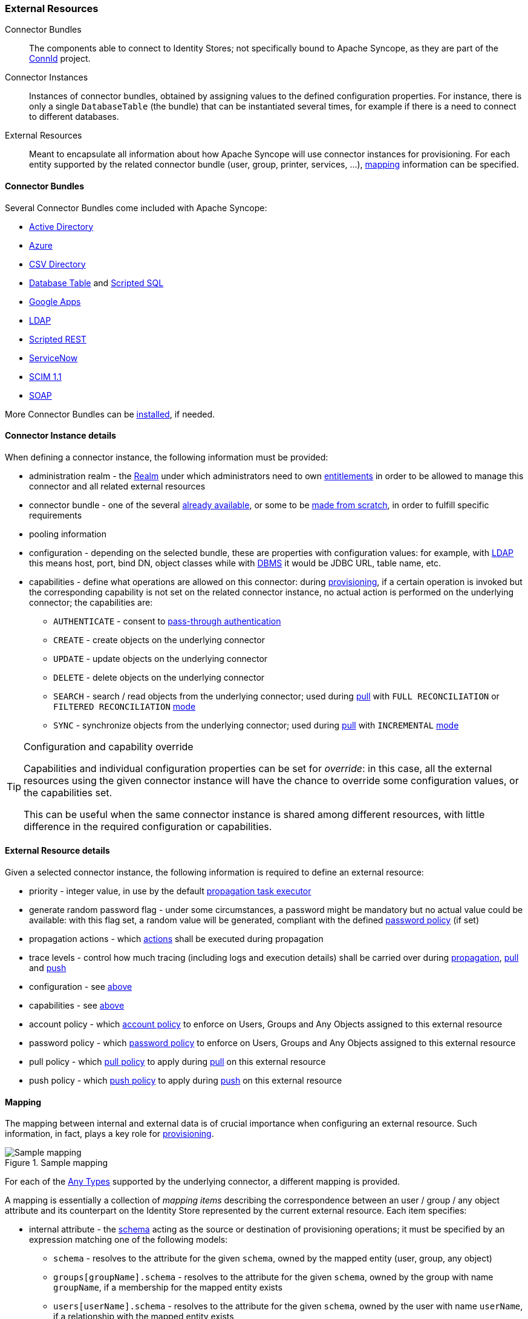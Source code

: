 //
// Licensed to the Apache Software Foundation (ASF) under one
// or more contributor license agreements.  See the NOTICE file
// distributed with this work for additional information
// regarding copyright ownership.  The ASF licenses this file
// to you under the Apache License, Version 2.0 (the
// "License"); you may not use this file except in compliance
// with the License.  You may obtain a copy of the License at
//
//   http://www.apache.org/licenses/LICENSE-2.0
//
// Unless required by applicable law or agreed to in writing,
// software distributed under the License is distributed on an
// "AS IS" BASIS, WITHOUT WARRANTIES OR CONDITIONS OF ANY
// KIND, either express or implied.  See the License for the
// specific language governing permissions and limitations
// under the License.
//
=== External Resources

****
Connector Bundles:: The components able to connect to Identity Stores; not specifically bound to Apache Syncope, 
as they are part of the http://connid.tirasa.net[ConnId^] project.
Connector Instances:: Instances of connector bundles, obtained by assigning values to the defined configuration 
properties. For instance, there is only a single `DatabaseTable` (the bundle) that can be instantiated
several times, for example if there is a need to connect to different databases.
External Resources:: Meant to encapsulate all information about how Apache Syncope will use connector instances for 
provisioning. For each entity supported by the related connector bundle (user, group, printer, services, ...),
<<mapping,mapping>> information can be specified.
****

==== Connector Bundles

Several Connector Bundles come included with Apache Syncope:

* https://connid.atlassian.net/wiki/pages/viewpage.action?pageId=360482[Active Directory^]
* https://connid.atlassian.net/wiki/display/BASE/Azure[Azure^]
* https://connid.atlassian.net/wiki/display/BASE/CSV+Directory[CSV Directory^]
* https://connid.atlassian.net/wiki/spaces/BASE/pages/360497/Database+Table[Database Table^] and
https://connid.atlassian.net/wiki/spaces/BASE/pages/5570564/Scripted+SQL[Scripted SQL^]
* https://connid.atlassian.net/wiki/display/BASE/Google+Apps[Google Apps^]
* https://connid.atlassian.net/wiki/display/BASE/LDAP[LDAP^]
* https://connid.atlassian.net/wiki/display/BASE/REST[Scripted REST^]
* https://connid.atlassian.net/wiki/display/BASE/ServiceNow[ServiceNow^]
* https://connid.atlassian.net/wiki/spaces/BASE/pages/413433857/SCIM+1.1[SCIM 1.1^]
* https://connid.atlassian.net/wiki/display/BASE/SOAP[SOAP^]

More Connector Bundles can be <<install-connector-bundles,installed>>, if needed.

==== Connector Instance details

When defining a connector instance, the following information must be provided:

* administration realm - the <<realms,Realm>> under which administrators need to own <<entitlements,entitlements>> in
order to be allowed to manage this connector and all related external resources
* connector bundle - one of the several
https://github.com/Tirasa/ConnId/tree/master/README.md#available-connectors[already available^], or some to be
https://connid.atlassian.net/wiki/display/BASE/Create+new+connector[made from scratch^], in order to fulfill specific
requirements
* pooling information
* configuration - depending on the selected bundle, these are properties with configuration values: for example,
with https://connid.atlassian.net/wiki/display/BASE/LDAP#LDAP-Configuration[LDAP^] this means host, port, bind DN,
object classes while with
https://connid.atlassian.net/wiki/display/BASE/Database+Table#DatabaseTable-ConfigurationProperties[DBMS^] it would 
be JDBC URL, table name, etc.
* capabilities - define what operations are allowed on this connector: during <<provisioning,provisioning>>, if a
certain operation is invoked but the corresponding capability is not set on the related connector instance, no actual
action is performed on the underlying connector; the capabilities are:
** `AUTHENTICATE` - consent to <<pass-through-authentication, pass-through authentication>>
** `CREATE` - create objects on the underlying connector
** `UPDATE` - update objects on the underlying connector
** `DELETE` - delete objects on the underlying connector
** `SEARCH` - search / read objects from the underlying connector; used during <<provisioning-pull,pull>> with 
`FULL RECONCILIATION` or `FILTERED RECONCILIATION` <<pull-mode,mode>>
** `SYNC` - synchronize objects from the underlying connector; used during <<provisioning-pull,pull>> with 
`INCREMENTAL` <<pull-mode,mode>> 

[TIP]
.Configuration and capability override
====
Capabilities and individual configuration properties can be set for _override_: in this case, all the external resources
using the given connector instance will have the chance to override some configuration values, or the capabilities set.

This can be useful when the same connector instance is shared among different resources, with little difference in the
required configuration or capabilities.
====

==== External Resource details

Given a selected connector instance, the following information is required to define an external resource:

* priority - integer value, in use by the default <<propagation,propagation task executor>>
* generate random password flag - under some circumstances, a password might be mandatory but no actual value could be
available: with this flag set, a random value will be generated, compliant with the defined
<<policies-password,password policy>> (if set)
* propagation actions - which <<propagationactions,actions>> shall be executed during propagation
* trace levels - control how much tracing (including logs and execution details) shall be carried over during
<<propagation,propagation>>, <<provisioning-pull,pull>> and <<provisioning-push,push>>
* configuration - see <<connector-instance-details,above>>
* capabilities - see <<connector-instance-details,above>>
* account policy - which <<policies-account,account policy>> to enforce on Users, Groups and Any Objects assigned to
this external resource
* password policy - which <<policies-password,password policy>> to enforce on Users, Groups and Any Objects assigned to
this external resource
* pull policy - which <<policies-pull,pull policy>> to apply during <<provisioning-pull,pull>> on this external
resource
* push policy - which <<policies-push,push policy>> to apply during <<provisioning-push,push>> on this external
resource

==== Mapping

The mapping between internal and external data is of crucial importance when
configuring an external resource. Such information, in fact, plays a key role for <<provisioning,provisioning>>.

[.text-center]
image::mapping.png[title="Sample mapping",alt="Sample mapping"]

For each of the <<anytype,Any Types>> supported by the underlying connector, a different mapping is provided.

A mapping is essentially a collection of _mapping items_ describing the correspondence between an user / group / any
object attribute and its counterpart on the Identity Store represented by the current external resource. Each item
specifies:

* internal attribute - the <<schema, schema>> acting as the source or destination of provisioning operations; it must be
specified by an expression matching one of the following models:
** `schema` - resolves to the attribute for the given `schema`, owned by the mapped entity (user, group, any object)
** `groups[groupName].schema` - resolves to the attribute for the given `schema`, owned by the group with name
`groupName`, if a membership for the mapped entity exists
** `users[userName].schema` - resolves to the attribute for the given `schema`, owned by the user with name
`userName`, if a relationship with the mapped entity exists
** `anyObjects[anyObjectName].schema` - resolves to the attribute for the given `schema`, owned by the any object with
name `anyObjectName`, if a relationship with the mapped entity exists
** `relationships[relationshipType][relationshipAnyType].schema` - resolves to the attribute for the given `schema`, 
owned by the any object of type `relationshipAnyType`, if a relationship of type `relationshipType` with the mapped entity exists
** `memberships[groupName].schema` - resolves to the attribute for the given `schema`, owned by the membership for group
`groupName` of the mapped entity (user, any object), if such a membership exists
* external attribute - the name of the attribute on the Identity Store
* transformers - http://commons.apache.org/proper/commons-jexl/[JEXL^] expression or Java class implementing
ifeval::["{snapshotOrRelease}" == "release"]
https://github.com/apache/syncope/blob/syncope-{docVersion}/core/provisioning-api/src/main/java/org/apache/syncope/core/provisioning/api/data/MappingItemTransformer.java[MappingItemTransformer^]
endif::[]
ifeval::["{snapshotOrRelease}" == "snapshot"]
https://github.com/apache/syncope/tree/2_0_X/core/provisioning-api/src/main/java/org/apache/syncope/core/provisioning/api/data/MappingItemTransformer.java[MappingItemTransformer^]
endif::[]
; the purpose is to transform values before they are sent to or received from the underlying connector
* mandatory condition - http://commons.apache.org/proper/commons-jexl/[JEXL^] expression indicating whether values for 
this mapping item must be necessarily available or not; compared to a simple boolean value, such condition allows
complex statements to be expressed such as 'be mandatory only if this other attribute value is above 14', and so on
* remote key flag - should this item be considered as the key value on the Identity Store?
* password flag (Users only) - should this item be treated as the password value?
* purpose - should this item be considered for <<propagation,propagation>> / <<provisioning-push,push>>,
<<provisioning-pull,pull>>, both or none? 

Besides the items documented above, some more data needs to be specified for a complete mapping:

* ConnId `objectClass` - which
http://connid.tirasa.net/apidocs/1.4/org/identityconnectors/framework/common/objects/ObjectClass.html[object class^]
shall be used during communication with the Identity Store; predefined are `\\__ACCOUNT__` for Users and 
`\\__GROUP__` for Groups
* Object link - only required by some connector bundles as
https://connid.atlassian.net/wiki/display/BASE/LDAP[LDAP^] and
https://connid.atlassian.net/wiki/pages/viewpage.action?pageId=360482[Active Directory^], generally specifies the model
for generating the DN (distinguished name) values

.Mapping items
====
The following mapping item binds the mandatory internal `name` schema with the external attribute `cn` for both 
propagation / push and pull.

[source,json]
----
{
  "key": "a2bf43c8-74cb-4250-92cf-fb8889409ac1",
  "intAttrName": "name",
  "extAttrName": "cn",
  "connObjectKey": true,
  "password": false,
  "mandatoryCondition": "true",
  "purpose": "BOTH"
}
----

The following mapping item binds the optional internal `aLong` schema for the membership of the `additional` group
with the external attribute `age` for propagation / push only; in addition, it specifies a JEXL expression which appends `.0`
to the selected `aLong` value before sending it out to the underlying connector.

[source,json]
----
{
  "key": "9dde8bd5-f158-499e-9d81-3d7fcf9ea1e8",
  "intAttrName": "memberships[additional].aLong",
  "extAttrName": "age",
  "connObjectKey": false,
  "password": false,
  "mandatoryCondition": "false",
  "purpose": "PROPAGATION",
  "propagationJEXLTransformer": "value + '.0'"
}
----
====

[[object-link-realms-hierarchy]]
[TIP]
.Object link and Realms hierarchy
====
When Object link is applicable - typically with LDAP or Active Directory, as said - the need may arise to map the Realms
hierarchy into nested structures, as
https://en.wikipedia.org/wiki/Organizational_unit_(computing)[Organizational Units^].

In such cases, the following JEXL expressions can be set for Object link (assuming `o=isp` is the root suffix), for
example, which leverage the `syncope:fullPath2Dn()` custom JEXL function:

* Realms: `syncope:fullPath2Dn(fullPath, 'ou') + ',o=isp'`
* Users: `'uid=' + name + syncope:fullPath2Dn(realm, 'ou', ',') + ',o=isp'`
* Groups: `'cn=' + name + syncope:fullPath2Dn(realm, 'ou', ',') + ',o=isp'`
====

[[connectors-resources-history]]
[NOTE]
.Connector Instances and External Resources Configuration History Management
====
When either developing an IdM solution or managing a production deployment, it often happens to play with
Connector Instances and / or External Resources configuration; sometimes, this results in failures which prevent
<<provisioning,provisioning>> to work properly.

In such situations it is possible to revert a Connector Instance's and / or External Resource's configuration to a
previous working state.

The maximum number of configurations to keep, for each Connector Instance and for each External Resource, is set by
`connector.conf.history.size` and `resource.conf.history.size`: see <<configuration-parameters, below>> for details.
====
